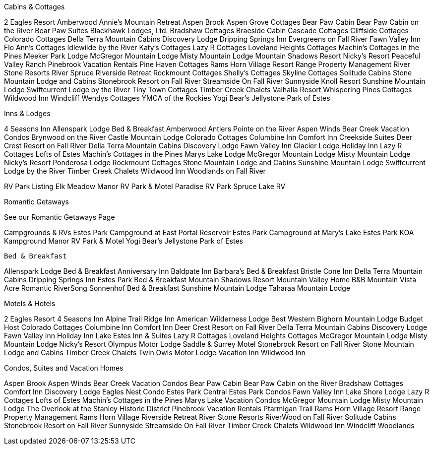 

Cabins & Cottages

2 Eagles Resort
Amberwood
Annie's Mountain Retreat
Aspen Brook
Aspen Grove Cottages
Bear Paw Cabin
Bear Paw Cabin on the River
Bear Paw Suites
Blackhawk Lodges, Ltd.
Bradshaw Cottages
Braeside Cabin
Cascade Cottages
Cliffside Cottages
Colorado Cottages
Della Terra Mountain Cabins
Discovery Lodge
Dripping Springs Inn
Evergreens on Fall River
Fawn Valley Inn
Flo Ann's Cottages
Idlewilde by the River
Katy's Cottages
Lazy R Cottages
Loveland Heights Cottages
Machin's Cottages in the Pines
Meeker Park Lodge
McGregor Mountain Lodge
Misty Mountain Lodge
Mountain Shadows Resort
Nicky's Resort
Peaceful Valley Ranch
Pinebrook Vacation Rentals
Pine Haven Cottages
Rams Horn Village Resort
Range Property Management
River Stone Resorts
River Spruce
Riverside Retreat
Rockmount Cottages
Shelly's Cottages
Skyline Cottages
Solitude Cabins
Stone Mountain Lodge and Cabins
Stonebrook Resort on Fall River
Streamside On Fall River
Sunnyside Knoll Resort
Sunshine Mountain Lodge
Swiftcurrent Lodge by the River
Tiny Town Cottages
Timber Creek Chalets
Valhalla Resort
Whispering Pines Cottages
Wildwood Inn
Windcliff
Wendys Cottages
YMCA of the Rockies
Yogi Bear's Jellystone Park of Estes


Inns & Lodges

4 Seasons Inn
Allenspark Lodge Bed & Breakfast
Amberwood
Antlers Pointe on the River
Aspen Winds
Bear Creek Vacation Condos
Brynwood on the River
Castle Mountain Lodge
Colorado Cottages
Columbine Inn
Comfort Inn
Creekside Suites
Deer Crest Resort on Fall River
Della Terra Mountain Cabins
Discovery Lodge
Fawn Valley Inn
Glacier Lodge
Holiday Inn
Lazy R Cottages
Lofts of Estes
Machin's Cottages in the Pines
Marys Lake Lodge
McGregor Mountain Lodge
Misty Mountain Lodge
Nicky's Resort
Ponderosa Lodge
Rockmount Cottages
Stone Mountain Lodge and Cabins
Sunshine Mountain Lodge
Swiftcurrent Lodge by the River
Timber Creek Chalets
Wildwood Inn
Woodlands on Fall River


RV Park Listing
Elk Meadow
Manor RV Park & Motel
Paradise RV Park
Spruce Lake RV

Romantic Getaways

See our Romantic Getaways Page



Campgrounds & RVs
Estes Park Campground at East Portal Reservoir
Estes Park Campground at Mary's Lake
Estes Park KOA Kampground
Manor RV Park & Motel
Yogi Bear's Jellystone Park of Estes


 Bed & Breakfast

Allenspark Lodge Bed & Breakfast
Anniversary Inn
Baldpate Inn
Barbara's Bed & Breakfast
Bristle Cone Inn
Della Terra Mountain Cabins
Dripping Springs Inn
Estes Park Bed & Breakfast
Mountain Shadows Resort
Mountain Valley Home B&B
Mountain Vista Acre
Romantic RiverSong
Sonnenhof Bed & Breakfast
Sunshine Mountain Lodge
Taharaa Mountain Lodge


Motels & Hotels

2 Eagles Resort
4 Seasons Inn
Alpine Trail Ridge Inn
American Wilderness Lodge
Best Western
Bighorn Mountain Lodge
Budget Host
Colorado Cottages
Columbine Inn
Comfort Inn
Deer Crest Resort on Fall River
Della Terra Mountain Cabins
Discovery Lodge
Fawn Valley Inn
Holiday Inn
Lake Estes Inn & Suites
Lazy R Cottages
Loveland Heights Cottages
McGregor Mountain Lodge
Misty Mountain Lodge
Nicky's Resort
Olympus Motor Lodge
Saddle & Surrey Motel
Stonebrook Resort on Fall River
Stone Mountain Lodge and Cabins
Timber Creek Chalets
Twin Owls Motor Lodge
Vacation Inn
Wildwood Inn


Condos, Suites and Vacation Homes

Aspen Brook
Aspen Winds
Bear Creek Vacation Condos
Bear Paw Cabin
Bear Paw Cabin on the River
Bradshaw Cottages
Comfort Inn
Discovery Lodge
Eagles Nest Condo
Estes Park Central
Estes Park Condos
Fawn Valley Inn
Lake Shore Lodge
Lazy R Cottages
Lofts of Estes
Machin's Cottages in the Pines
Marys Lake Vacation Condos
McGregor Mountain Lodge
Misty Mountain Lodge
The Overlook at the Stanley Historic District
Pinebrook Vacation Rentals
Ptarmigan Trail
Rams Horn Village Resort
Range Property Management
Rams Horn Village
Riverside Retreat
River Stone Resorts
RiverWood on Fall River
Solitude Cabins
Stonebrook Resort on Fall River
Sunnyside
Streamside On Fall River
Timber Creek Chalets
Wildwood Inn
Windcliff
Woodlands


